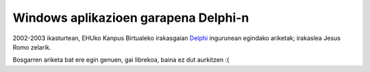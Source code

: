 Windows aplikazioen garapena Delphi-n
======================================

2002-2003 ikasturtean, EHUko Kanpus Birtualeko irakasgaian `Delphi`_ ingurunean
egindako ariketak; irakaslea Jesus Romo zelarik.

Bosgarren ariketa bat ere egin genuen, gai librekoa, baina ez dut aurkitzen :(

.. _`Delphi`: https://en.wikipedia.org/wiki/Embarcadero_Delphi